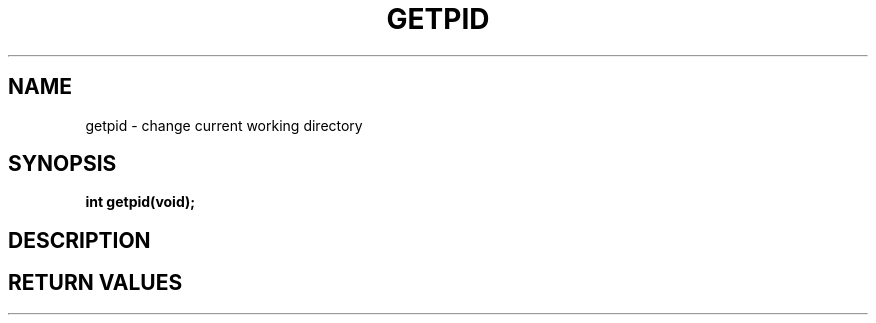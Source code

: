 .TH GETPID 2 "29 Ventôse CCXXXII"
.SH NAME
getpid \- change current working directory
.SH SYNOPSIS
.PP
.nf
.BI "int getpid(void);"
.fi
.PP
.SH DESCRIPTION
.SH RETURN VALUES
